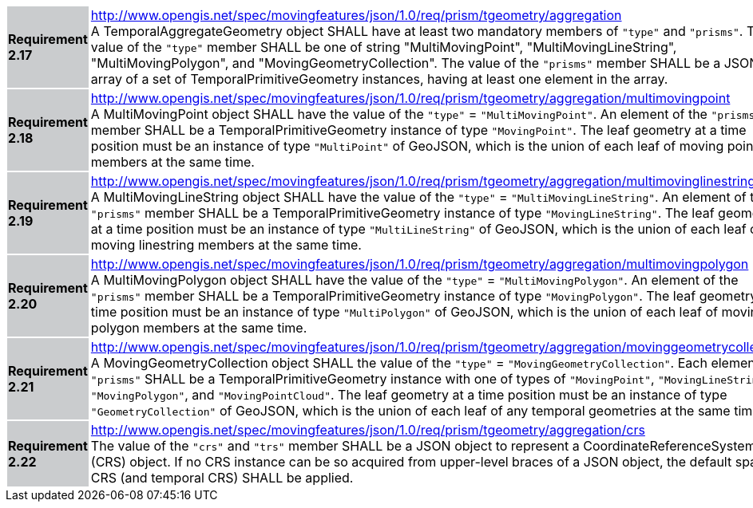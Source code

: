 [width="90%",cols="2,6"]
|===
|*Requirement 2.17* {set:cellbgcolor:#CACCCE} |
http://www.opengis.net/spec/movingfeatures/json/1.0/req/prism/tgeometry/aggregation +
A TemporalAggregateGeometry object SHALL have at least two mandatory members of `"type"` and `"prisms"`.
The value of the `"type"` member SHALL be one of string "MultiMovingPoint", "MultiMovingLineString",
"MultiMovingPolygon", and "MovingGeometryCollection".
The value of the `"prisms"` member SHALL be a JSON array of a set of TemporalPrimitiveGeometry instances,
having at least one element in the array.
{set:cellbgcolor:#FFFFFF}
|*Requirement 2.18* {set:cellbgcolor:#CACCCE} |
http://www.opengis.net/spec/movingfeatures/json/1.0/req/prism/tgeometry/aggregation/multimovingpoint +
A MultiMovingPoint object SHALL have the value of the `"type"` = `"MultiMovingPoint"`.
An element of the `"prisms"` member SHALL be a TemporalPrimitiveGeometry instance of type `"MovingPoint"`.
The leaf geometry at a time position must be an instance of type `"MultiPoint"` of GeoJSON,
which is the union of each leaf of moving point members at the same time.
{set:cellbgcolor:#FFFFFF}
|*Requirement 2.19* {set:cellbgcolor:#CACCCE} |
http://www.opengis.net/spec/movingfeatures/json/1.0/req/prism/tgeometry/aggregation/multimovinglinestring +
A MultiMovingLineString object SHALL have the value of the `"type"` = `"MultiMovingLineString"`.
An element of the `"prisms"` member SHALL be a TemporalPrimitiveGeometry instance of type `"MovingLineString"`.
The leaf geometry at a time position must be an instance of type `"MultiLineString"` of GeoJSON,
which is the union of each leaf of moving linestring members at the same time.
{set:cellbgcolor:#FFFFFF}
|*Requirement 2.20* {set:cellbgcolor:#CACCCE} |
http://www.opengis.net/spec/movingfeatures/json/1.0/req/prism/tgeometry/aggregation/multimovingpolygon +
A MultiMovingPolygon object SHALL have the value of the `"type"` = `"MultiMovingPolygon"`.
An element of the `"prisms"` member SHALL be a TemporalPrimitiveGeometry instance of type `"MovingPolygon"`.
The leaf geometry at a time position must be an instance of type `"MultiPolygon"` of GeoJSON,
which is the union of each leaf of moving polygon members at the same time.
{set:cellbgcolor:#FFFFFF}
|*Requirement 2.21* {set:cellbgcolor:#CACCCE} |
http://www.opengis.net/spec/movingfeatures/json/1.0/req/prism/tgeometry/aggregation/movinggeometrycollection +
A MovingGeometryCollection object SHALL the value of the `"type"` = `"MovingGeometryCollection"`.
Each element of `"prisms"` SHALL be a TemporalPrimitiveGeometry instance with one of types of
`"MovingPoint"`, `"MovingLineString"`, `"MovingPolygon"`, and `"MovingPointCloud"`.
The leaf geometry at a time position must be an instance of type `"GeometryCollection"` of GeoJSON,
which is the union of each leaf of any temporal geometries at the same time.
{set:cellbgcolor:#FFFFFF}
|*Requirement 2.22* {set:cellbgcolor:#CACCCE} |
http://www.opengis.net/spec/movingfeatures/json/1.0/req/prism/tgeometry/aggregation/crs +
The value of the `"crs"` and `"trs"` member SHALL be a JSON object to represent a CoordinateReferenceSystem (CRS) object.
If no CRS instance can be so acquired from upper-level braces of a JSON object,
the default spatial CRS (and temporal CRS) SHALL be applied.
{set:cellbgcolor:#FFFFFF}
|===
